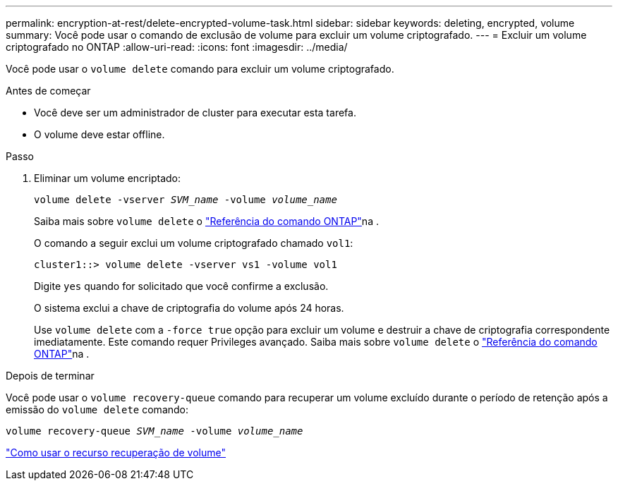 ---
permalink: encryption-at-rest/delete-encrypted-volume-task.html 
sidebar: sidebar 
keywords: deleting, encrypted, volume 
summary: Você pode usar o comando de exclusão de volume para excluir um volume criptografado. 
---
= Excluir um volume criptografado no ONTAP
:allow-uri-read: 
:icons: font
:imagesdir: ../media/


[role="lead"]
Você pode usar o `volume delete` comando para excluir um volume criptografado.

.Antes de começar
* Você deve ser um administrador de cluster para executar esta tarefa.
* O volume deve estar offline.


.Passo
. Eliminar um volume encriptado:
+
`volume delete -vserver _SVM_name_ -volume _volume_name_`

+
Saiba mais sobre `volume delete` o link:https://docs.netapp.com/us-en/ontap-cli/volume-delete.html["Referência do comando ONTAP"^]na .

+
O comando a seguir exclui um volume criptografado chamado `vol1`:

+
[listing]
----
cluster1::> volume delete -vserver vs1 -volume vol1
----
+
Digite `yes` quando for solicitado que você confirme a exclusão.

+
O sistema exclui a chave de criptografia do volume após 24 horas.

+
Use `volume delete` com a `-force true` opção para excluir um volume e destruir a chave de criptografia correspondente imediatamente. Este comando requer Privileges avançado. Saiba mais sobre `volume delete` o link:https://docs.netapp.com/us-en/ontap-cli/volume-delete.html["Referência do comando ONTAP"^]na .



.Depois de terminar
Você pode usar o `volume recovery-queue` comando para recuperar um volume excluído durante o período de retenção após a emissão do `volume delete` comando:

`volume recovery-queue _SVM_name_ -volume _volume_name_`

https://kb.netapp.com/Advice_and_Troubleshooting/Data_Storage_Software/ONTAP_OS/How_to_use_the_Volume_Recovery_Queue["Como usar o recurso recuperação de volume"]
